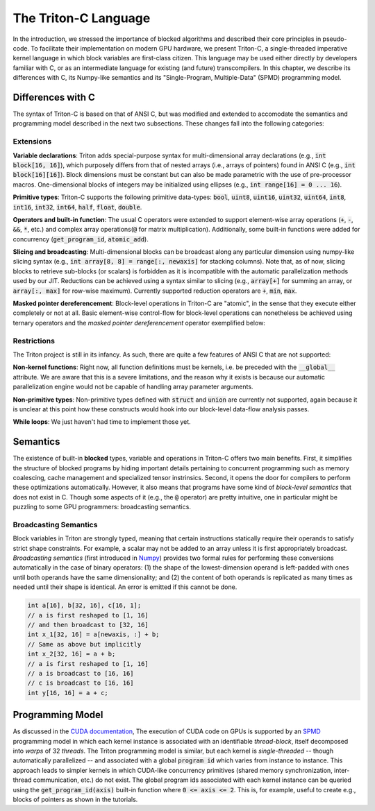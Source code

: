 =======================
The Triton-C Language
=======================

In the introduction, we stressed the importance of blocked algorithms and described their core principles in pseudo-code. To facilitate their implementation on modern GPU hardware, we present Triton-C, a single-threaded imperative kernel language in which block variables are first-class citizen.  This language may be used either directly by developers familiar with C, or as an intermediate language for existing (and future) transcompilers. In this chapter, we describe its differences with C, its Numpy-like semantics and its "Single-Program, Multiple-Data" (SPMD) programming model.

-------------------
Differences with C
-------------------

The syntax of Triton-C is based on that of ANSI C, but was modified and extended to accomodate the semantics and programming model described in the next two  subsections. These changes fall into the following categories:

+++++++++++
Extensions
+++++++++++

**Variable declarations**: Triton adds special-purpose syntax for multi-dimensional array declarations (e.g., :code:`int block[16, 16]`), which purposely differs from that of nested arrays (i.e., arrays of pointers) found in ANSI C (e.g., :code:`int block[16][16]`). Block dimensions must be constant but can also be made parametric with the use of pre-processor macros. One-dimensional blocks of integers may be initialized using ellipses (e.g., :code:`int range[16] = 0 ... 16`).

**Primitive types**: Triton-C supports the following primitive data-types: :code:`bool`, :code:`uint8`, :code:`uint16`, :code:`uint32`, :code:`uint64`, :code:`int8`, :code:`int16`, :code:`int32`, :code:`int64`, :code:`half`, :code:`float`, :code:`double`.

**Operators and built-in function**: The usual C operators were extended to support element-wise array operations (:code:`+`, :code:`-`, :code:`&&`, :code:`*`, etc.) and complex array operations(:code:`@` for matrix multiplication). Additionally, some built-in functions were added for concurrency (:code:`get_program_id`, :code:`atomic_add`).

**Slicing and broadcasting**: Multi-dimensional blocks can be broadcast along any particular dimension using numpy-like slicing syntax (e.g., :code:`int array[8, 8] = range[:, newaxis]` for stacking columns). Note that, as of now, slicing blocks to retrieve sub-blocks (or scalars) is forbidden as it is incompatible with the automatic parallelization methods used by our JIT. Reductions can be achieved using a syntax similar to slicing (e.g., :code:`array[+]` for summing an array, or :code:`array[:, max]` for row-wise maximum). Currently supported reduction operators are :code:`+`, :code:`min`, :code:`max`.

**Masked pointer dereferencement**: Block-level operations in Triton-C are "atomic", in the sense that they execute either completely or not at all. Basic element-wise control-flow for block-level operations can nonetheless be achieved using ternary operators and the *masked pointer dereferencement* operator exemplified below:

.. code-block:: C
  :force:

  // create mask
  bool mask[16, 16] = ...;
  // conditional addition
  float x[16, 16] = mask ? a + b : 0;
  // conditional load
  float y[16] 16] = mask ? *ptr : 0;
  // conditional store
  *?(mask)ptr = y;
  \end{lstlisting}


+++++++++++++
Restrictions
+++++++++++++

The Triton project is still in its infancy. As such, there are quite a few features of ANSI C that are not supported:

**Non-kernel functions**: Right now, all function definitions must be kernels, i.e. be preceded with the :code:`__global__` attribute. We are aware that this is a severe limitations, and the reason why it exists is because our automatic parallelization engine would not be capable of handling array parameter arguments.

**Non-primitive types**: Non-primitive types defined with :code:`struct` and :code:`union` are currently not supported, again because it is unclear at this point how these constructs would hook into our block-level data-flow analysis passes.

**While loops**: We just haven't had time to implement those yet.

----------------
Semantics
----------------

The existence of built-in **blocked** types, variable and operations in Triton-C offers two main benefits. First, it simplifies the structure of blocked programs by hiding important details pertaining to concurrent programming such as memory coalescing, cache management and specialized tensor instrinsics. Second, it opens the door for compilers to perform these optimizations automatically. However, it also means that programs have some kind of *block-level semantics* that does not exist in C. Though some aspects of it (e.g., the :code:`@` operator) are pretty intuitive, one in particular might be puzzling to some GPU programmers: broadcasting semantics.

+++++++++++++++++++++++
Broadcasting Semantics
+++++++++++++++++++++++


Block variables in Triton are strongly typed, meaning that certain instructions statically require their operands to satisfy strict shape constraints. For example, a scalar may not be added to an array unless it is first appropriately broadcast. *Broadcasting semantics* (first introduced in `Numpy <https://numpy.org/doc/stable/user/basics.broadcasting.html>`_) provides two formal rules for performing these conversions automatically in the case of binary operators: (1) the shape of the lowest-dimension operand is left-padded with ones until both operands have the same dimensionality; and (2) the content of both operands is replicated as many times as needed until their shape is identical. An error is emitted if this cannot be done.

.. code-block:: C

  int a[16], b[32, 16], c[16, 1];
  // a is first reshaped to [1, 16]
  // and then broadcast to [32, 16]
  int x_1[32, 16] = a[newaxis, :] + b;
  // Same as above but implicitly
  int x_2[32, 16] = a + b;
  // a is first reshaped to [1, 16]
  // a is broadcast to [16, 16]
  // c is broadcast to [16, 16]
  int y[16, 16] = a + c;

------------------
Programming Model
------------------

As discussed in the `CUDA documentation <https://docs.nvidia.com/cuda/cuda-c-programming-guide/index.html>`_, The execution of CUDA  code on GPUs is supported by an `SPMD <https://en.wikipedia.org/wiki/SPMD>`_ programming model in which each kernel instance is associated with an identifiable *thread-block*, itself decomposed into *warps* of 32 *threads*. The Triton programming model is similar, but each kernel is *single-threaded* -- though automatically parallelized -- and associated with a global :code:`program id` which varies from instance to instance. This approach leads to simpler kernels in which CUDA-like concurrency primitives (shared memory synchronization, inter-thread communication, etc.) do not exist. The global program ids associated with each  kernel instance can be queried using the :code:`get_program_id(axis)` built-in function where :code:`0 <= axis <= 2`. This is, for example, useful to create e.g., blocks of pointers as shown in the tutorials.

